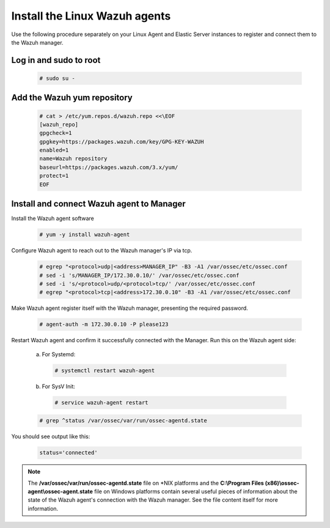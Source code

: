 .. Copyright (C) 2019 Wazuh, Inc.

.. _build_lab_install_linux_agents:

Install the Linux Wazuh agents
==============================

Use the following procedure separately on your Linux Agent and Elastic Server instances to register and connect them to the Wazuh manager.

Log in and sudo to root
-----------------------

    .. code-block:: console

        # sudo su -

Add the Wazuh yum repository
----------------------------

     .. code-block:: console

         # cat > /etc/yum.repos.d/wazuh.repo <<\EOF
         [wazuh_repo]
         gpgcheck=1
         gpgkey=https://packages.wazuh.com/key/GPG-KEY-WAZUH
         enabled=1
         name=Wazuh repository
         baseurl=https://packages.wazuh.com/3.x/yum/
         protect=1
         EOF


Install and connect Wazuh agent to Manager
------------------------------------------

Install the Wazuh agent software

  .. code-block:: console

    # yum -y install wazuh-agent


Configure Wazuh agent to reach out to the Wazuh manager's IP via tcp.

  .. code-block:: console

    # egrep "<protocol>udp|<address>MANAGER_IP" -B3 -A1 /var/ossec/etc/ossec.conf
    # sed -i 's/MANAGER_IP/172.30.0.10/' /var/ossec/etc/ossec.conf
    # sed -i 's/<protocol>udp/<protocol>tcp/' /var/ossec/etc/ossec.conf
    # egrep "<protocol>tcp|<address>172.30.0.10" -B3 -A1 /var/ossec/etc/ossec.conf


Make Wazuh agent register itself with the Wazuh manager, presenting the required password.

  .. code-block:: console

    # agent-auth -m 172.30.0.10 -P please123


Restart Wazuh agent and confirm it successfully connected with the Manager. Run this on the Wazuh agent side:

  a. For Systemd:

    .. code-block:: console

      # systemctl restart wazuh-agent

  b. For SysV Init:

    .. code-block:: console

      # service wazuh-agent restart

  .. code-block:: console

    # grep ^status /var/ossec/var/run/ossec-agentd.state

You should see output like this:

  .. code-block:: none
    :class: output

    status='connected'

.. note::
  The **/var/ossec/var/run/ossec-agentd.state** file on \*NIX platforms and the **C:\\Program Files (x86)\\ossec-agent\\ossec-agent.state**
  file on Windows platforms contain several useful pieces of information about the state of the Wazuh agent's connection with the Wazuh
  manager.  See the file content itself for more information.
